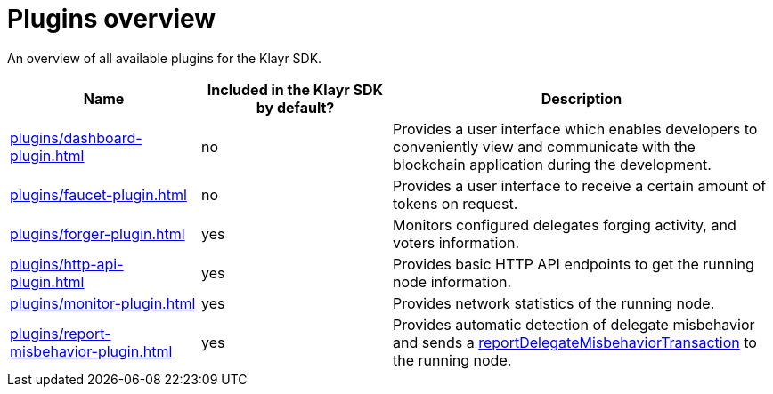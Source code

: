 = Plugins overview
:url_protocol: klayr-v3@ROOT::understand-blockchain/klayr-protocol/
:url_plugin_dashboard: plugins/dashboard-plugin.adoc
:url_plugin_faucet: plugins/faucet-plugin.adoc
:url_plugin_forger: plugins/forger-plugin.adoc
:url_plugin_httpapi: plugins/http-api-plugin.adoc
:url_plugin_monitor: plugins/monitor-plugin.adoc
:url_plugin_report: plugins/report-misbehavior-plugin.adoc
:url_tx_pom: {url_protocol}transactions.adoc#delegate-misbehavior-report

An overview of all available plugins for the Klayr SDK.

[cols="1,1,2",options="header",stripes="hover"]
|===
|Name
|Included in the Klayr SDK by default?
|Description

| xref:{url_plugin_dashboard}[]
|no
|Provides a user interface which enables developers to conveniently view and communicate with the blockchain application during the development.

| xref:{url_plugin_faucet}[]
|no
|Provides a user interface to receive a certain amount of tokens on request.

| xref:{url_plugin_forger}[]
|yes
|Monitors configured delegates forging activity, and voters information.

| xref:{url_plugin_httpapi}[]
|yes
|Provides basic HTTP API endpoints to get the running node information.

| xref:{url_plugin_monitor}[]
|yes
|Provides network statistics of the running node.

| xref:{url_plugin_report}[]
|yes
|Provides automatic detection of delegate misbehavior and sends a xref:{url_tx_pom}[reportDelegateMisbehaviorTransaction] to the running node.
|===

